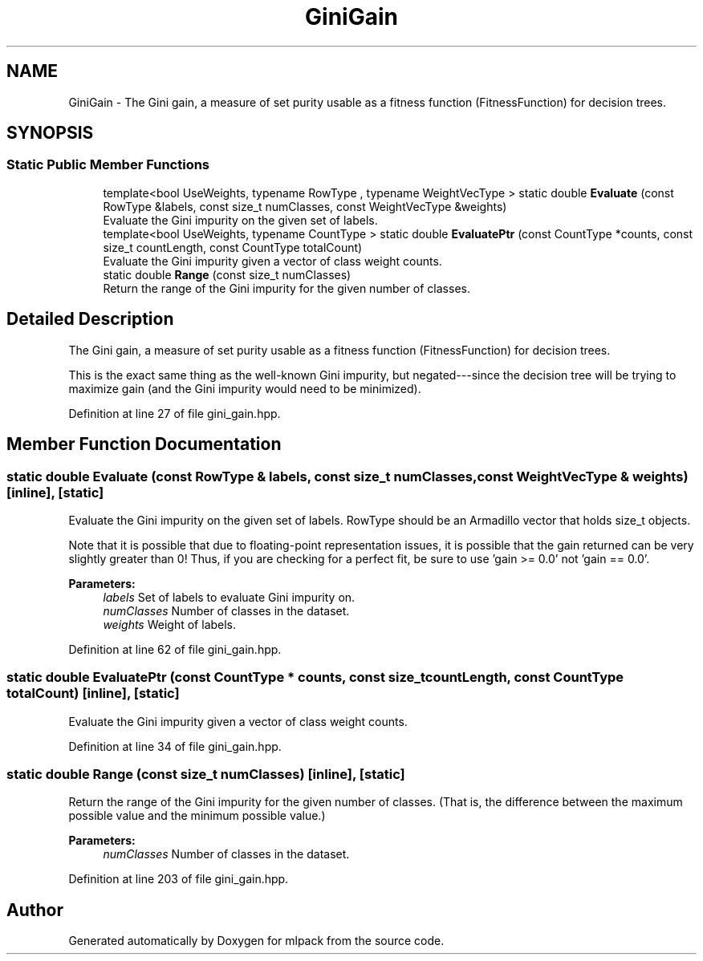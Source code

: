 .TH "GiniGain" 3 "Sun Aug 22 2021" "Version 3.4.2" "mlpack" \" -*- nroff -*-
.ad l
.nh
.SH NAME
GiniGain \- The Gini gain, a measure of set purity usable as a fitness function (FitnessFunction) for decision trees\&.  

.SH SYNOPSIS
.br
.PP
.SS "Static Public Member Functions"

.in +1c
.ti -1c
.RI "template<bool UseWeights, typename RowType , typename WeightVecType > static double \fBEvaluate\fP (const RowType &labels, const size_t numClasses, const WeightVecType &weights)"
.br
.RI "Evaluate the Gini impurity on the given set of labels\&. "
.ti -1c
.RI "template<bool UseWeights, typename CountType > static double \fBEvaluatePtr\fP (const CountType *counts, const size_t countLength, const CountType totalCount)"
.br
.RI "Evaluate the Gini impurity given a vector of class weight counts\&. "
.ti -1c
.RI "static double \fBRange\fP (const size_t numClasses)"
.br
.RI "Return the range of the Gini impurity for the given number of classes\&. "
.in -1c
.SH "Detailed Description"
.PP 
The Gini gain, a measure of set purity usable as a fitness function (FitnessFunction) for decision trees\&. 

This is the exact same thing as the well-known Gini impurity, but negated---since the decision tree will be trying to maximize gain (and the Gini impurity would need to be minimized)\&. 
.PP
Definition at line 27 of file gini_gain\&.hpp\&.
.SH "Member Function Documentation"
.PP 
.SS "static double Evaluate (const RowType & labels, const size_t numClasses, const WeightVecType & weights)\fC [inline]\fP, \fC [static]\fP"

.PP
Evaluate the Gini impurity on the given set of labels\&. RowType should be an Armadillo vector that holds size_t objects\&.
.PP
Note that it is possible that due to floating-point representation issues, it is possible that the gain returned can be very slightly greater than 0! Thus, if you are checking for a perfect fit, be sure to use 'gain >= 0\&.0' not 'gain == 0\&.0'\&.
.PP
\fBParameters:\fP
.RS 4
\fIlabels\fP Set of labels to evaluate Gini impurity on\&. 
.br
\fInumClasses\fP Number of classes in the dataset\&. 
.br
\fIweights\fP Weight of labels\&. 
.RE
.PP

.PP
Definition at line 62 of file gini_gain\&.hpp\&.
.SS "static double EvaluatePtr (const CountType * counts, const size_t countLength, const CountType totalCount)\fC [inline]\fP, \fC [static]\fP"

.PP
Evaluate the Gini impurity given a vector of class weight counts\&. 
.PP
Definition at line 34 of file gini_gain\&.hpp\&.
.SS "static double Range (const size_t numClasses)\fC [inline]\fP, \fC [static]\fP"

.PP
Return the range of the Gini impurity for the given number of classes\&. (That is, the difference between the maximum possible value and the minimum possible value\&.)
.PP
\fBParameters:\fP
.RS 4
\fInumClasses\fP Number of classes in the dataset\&. 
.RE
.PP

.PP
Definition at line 203 of file gini_gain\&.hpp\&.

.SH "Author"
.PP 
Generated automatically by Doxygen for mlpack from the source code\&.
